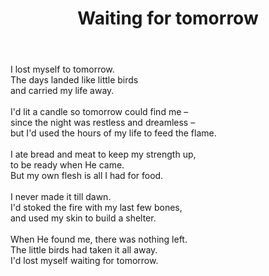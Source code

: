 :PROPERTIES:
:ID:       407E43F1-B362-43C8-9E25-992B88F2B002
:SLUG:     waiting-for-tomorrow
:END:
#+filetags: :poetry:
#+title: Waiting for tomorrow

#+BEGIN_VERSE
I lost myself to tomorrow.
The days landed like little birds
and carried my life away.

I'd lit a candle so tomorrow could find me --
since the night was restless and dreamless --
but I'd used the hours of my life to feed the flame.

I ate bread and meat to keep my strength up,
to be ready when He came.
But my own flesh is all I had for food.

I never made it till dawn.
I'd stoked the fire with my last few bones,
and used my skin to build a shelter.

When He found me, there was nothing left.
The little birds had taken it all away.
I'd lost myself waiting for tomorrow.
#+END_VERSE
